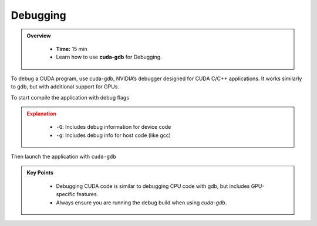 Debugging
==============

.. admonition:: Overview
   :class: Overview

    * **Time:** 15 min

    * Learn how to use **cuda-gdb** for Debugging.


To debug a CUDA program, use cuda-gdb, NVIDIA’s debugger designed for CUDA C/C++ applications. 
It works similarly to gdb, but with additional support for GPUs.

To start compile the application with debug flags

.. code-block:: bash
    :linenos:

    nvcc -G -g -o my_program my_program.cu


.. admonition:: Explanation
   :class: attention

    * ``-G``: Includes debug information for device code
    * ``-g``: Includes debug info for host code (like gcc)

Then launch the application with ``cuda-gdb``

.. code-block:: bash
    :linenos:

    cuda-gdb ./18_vector_add


.. admonition:: Key Points
   :class: hint

   
    * Debugging CUDA code is similar to debugging CPU code with gdb, but includes GPU-specific features.
    * Always ensure you are running the debug build when using `cuda-gdb`.
